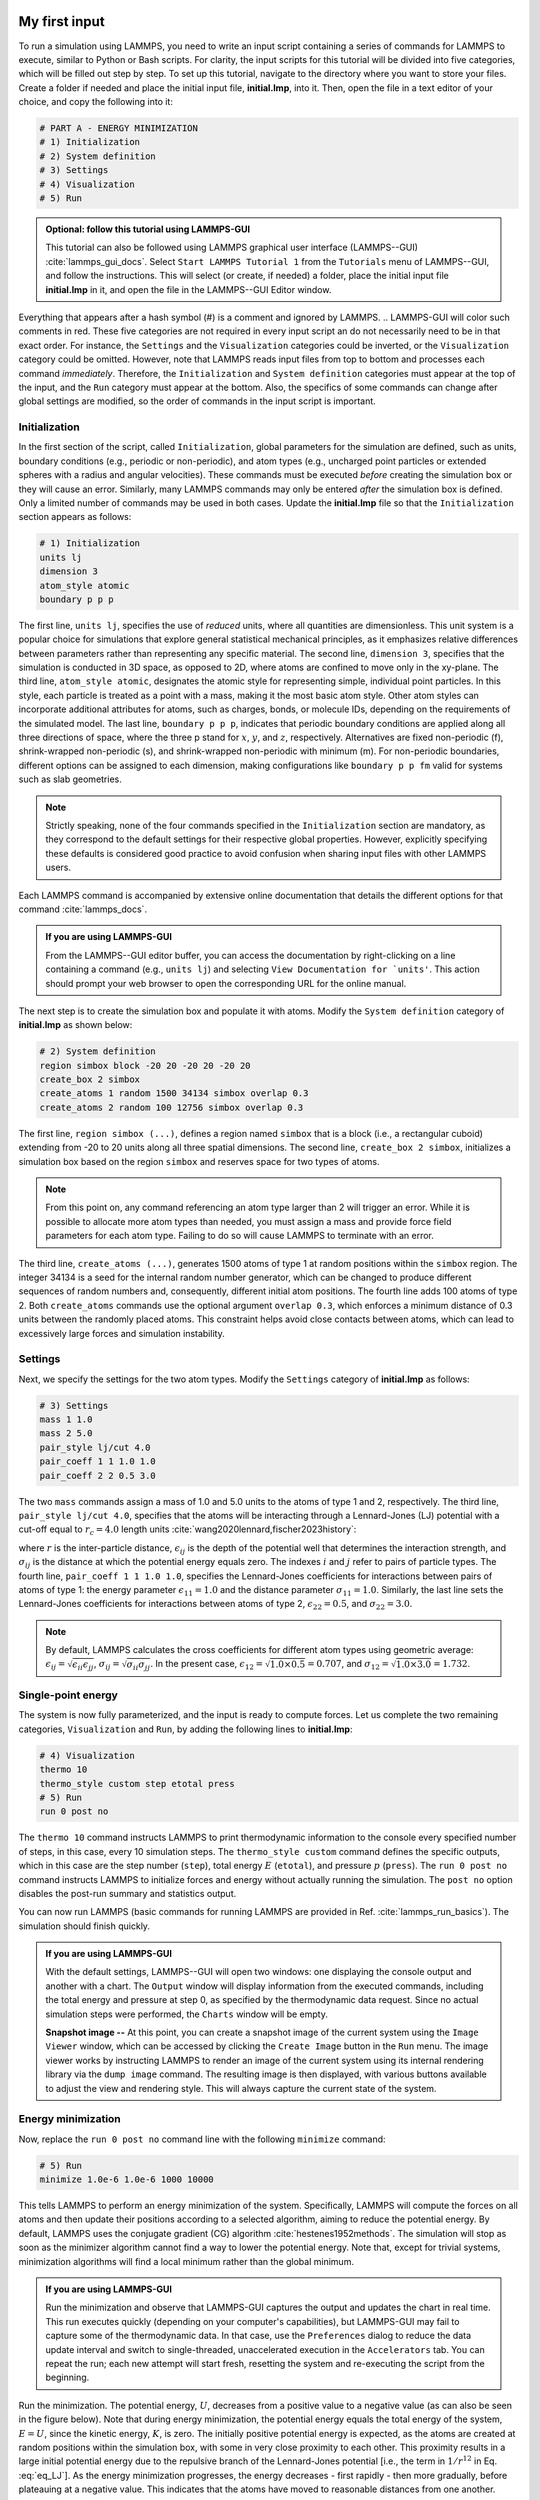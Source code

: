 My first input
==============

To run a simulation using LAMMPS, you need to write an input script
containing a series of commands for LAMMPS to execute, similar to Python
or Bash scripts.  For clarity, the input scripts for this tutorial will
be divided into five categories, which will be filled out step by step.
To set up this tutorial, navigate to the directory
where you want to store your files.  Create a folder if needed and
place the initial input file, **initial.lmp**, into it. Then, open the 
file in a text editor of your choice, and copy the following into it:

.. code-block:: lammps

    # PART A - ENERGY MINIMIZATION
    # 1) Initialization
    # 2) System definition
    # 3) Settings
    # 4) Visualization
    # 5) Run

.. admonition:: Optional: follow this tutorial using LAMMPS-GUI
    :class: gui

    This tutorial can also be followed using LAMMPS graphical
    user interface (LAMMPS--GUI) :cite:`lammps_gui_docs`.
    Select ``Start LAMMPS Tutorial 1`` from
    the ``Tutorials`` menu of LAMMPS--GUI, and follow the
    instructions.  This will select (or create, if needed) a folder, place
    the initial input file **initial.lmp** in it, and open the file in
    the LAMMPS--GUI Editor window.

Everything that appears after a hash symbol (#) is a comment
and ignored by LAMMPS.
.. LAMMPS-GUI will color such comments in red.
These five categories are not required in every input script an do not
necessarily need to be in that exact order.  For instance, the ``Settings``
and the ``Visualization`` categories could be inverted, or
the ``Visualization`` category could be omitted.  However, note that
LAMMPS reads input files from top to bottom and processes each command
*immediately*.  Therefore, the ``Initialization`` and
``System definition`` categories must appear at the top of the
input, and the ``Run`` category must appear at the bottom.  Also, the
specifics of some commands can change after global settings are modified, so the
order of commands in the input script is important.

Initialization
--------------

In the first section of the script, called ``Initialization``,
global parameters for the simulation are defined, such as units, boundary conditions
(e.g., periodic or non-periodic), and atom types (e.g., uncharged point particles
or extended spheres with a radius and angular velocities). These commands must be
executed *before* creating the simulation box or they will cause
an error. Similarly, many LAMMPS commands may only be
entered *after* the simulation box is defined. Only a limited
number of commands may be used in both cases. Update the **initial.lmp** file
so that the ``Initialization`` section appears as follows:

.. code-block:: lammps

    # 1) Initialization
    units lj
    dimension 3
    atom_style atomic
    boundary p p p

The first line, ``units lj``, specifies the use of *reduced*  
units, where all quantities are dimensionless.  This unit system is a  
popular choice for simulations that explore general statistical  
mechanical principles, as it emphasizes relative differences between  
parameters rather than representing any specific material.  The second  
line, ``dimension 3``, specifies that the simulation is conducted  
in 3D space, as opposed to 2D, where atoms are confined to move only in  
the xy-plane.  The third line, ``atom_style atomic``, designates  
the atomic style for representing simple, individual point particles.  
In this style, each particle is treated as a point with a mass, making  
it the most basic atom style.  Other atom styles can incorporate  
additional attributes for atoms, such as charges, bonds, or molecule  
IDs, depending on the requirements of the simulated model.  The last  
line, ``boundary p p p``, indicates that periodic boundary  
conditions are applied along all three directions of space, where the  
three p stand for :math:`x`, :math:`y`, and :math:`z`, respectively.  
Alternatives are fixed non-periodic (f), shrink-wrapped non-periodic (s), and  
shrink-wrapped non-periodic with minimum (m).  For non-periodic  
boundaries, different options can be assigned to each dimension, making  
configurations like ``boundary p p fm`` valid for systems such as  
slab geometries.

.. admonition:: Note
    :class: non-title-info

    Strictly speaking, none of the four commands specified in the
    ``Initialization`` section are mandatory, as they correspond to the
    default settings for their respective global properties.  However,
    explicitly specifying these defaults is considered good practice to
    avoid confusion when sharing input files with other LAMMPS users.

Each LAMMPS command is accompanied by extensive online documentation  
that details the different options for that command :cite:`lammps_docs`.

.. admonition:: If you are using LAMMPS-GUI
    :class: gui

    From the LAMMPS--GUI editor buffer, you can access the documentation by  
    right-clicking on a line containing a command (e.g., ``units lj``)  
    and selecting ``View Documentation for `units'``.  This action  
    should prompt your web browser to open the corresponding URL for the  
    online manual.

The next step is to create the simulation box and populate it with  
atoms.  Modify the ``System definition`` category of  
**initial.lmp** as shown below:

.. code-block:: lammps

    # 2) System definition
    region simbox block -20 20 -20 20 -20 20
    create_box 2 simbox
    create_atoms 1 random 1500 34134 simbox overlap 0.3
    create_atoms 2 random 100 12756 simbox overlap 0.3

The first line, ``region simbox (...)``, defines a region named  
``simbox`` that is a block (i.e., a rectangular cuboid) extending  
from -20 to 20 units along all three spatial dimensions.  The second  
line, ``create_box 2 simbox``, initializes a simulation box based  
on the region ``simbox`` and reserves space for two types of atoms.

.. admonition:: Note
    :class: non-title-info

    From this point on, any command referencing an atom type larger than 2
    will trigger an error.  While it is possible to allocate more atom
    types than needed, you must assign a mass and provide force field
    parameters for each atom type.  Failing to do so will cause LAMMPS to
    terminate with an error.

The third line, ``create_atoms (...)``, generates 1500 atoms of  
type 1 at random positions within the ``simbox`` region.  The  
integer 34134 is a seed for the internal random number generator, which  
can be changed to produce different sequences of random numbers and,  
consequently, different initial atom positions.  The fourth line adds  
100 atoms of type 2.  Both ``create_atoms`` commands use the  
optional argument ``overlap 0.3``, which enforces a minimum  
distance of 0.3 units between the randomly placed atoms.  This  
constraint helps avoid close contacts between atoms, which can lead  
to excessively large forces and simulation instability.

Settings
--------

Next, we specify the settings for the two atom types.  Modify the
``Settings`` category of **initial.lmp** as follows:

.. code-block:: lammps

    # 3) Settings
    mass 1 1.0
    mass 2 5.0
    pair_style lj/cut 4.0
    pair_coeff 1 1 1.0 1.0
    pair_coeff 2 2 0.5 3.0

The two ``mass`` commands assign a mass of 1.0 and 5.0 units to the
atoms of type 1 and 2, respectively.  The third line,
``pair_style lj/cut 4.0``, specifies that the atoms will be
interacting through a Lennard-Jones (LJ) potential with a cut-off equal
to :math:`r_c = 4.0` length units :cite:`wang2020lennard,fischer2023history`:

.. math::
    :label: eq_LJ

    E_{ij}(r) = 4 \epsilon_{ij} \left[ \left( \dfrac{\sigma_{ij}}{r} \right)^{12}
    - \left( \dfrac{\sigma_{ij}}{r} \right)^{6} \right], \quad \text{for} \quad r < r_c,

where :math:`r` is the inter-particle distance, :math:`\epsilon_{ij}` is
the depth of the potential well that determines the interaction strength, and
:math:`\sigma_{ij}` is the distance at which the potential energy equals zero.
The indexes :math:`i` and :math:`j` refer to pairs of particle types.
The fourth line, ``pair_coeff 1 1 1.0 1.0``, specifies the
Lennard-Jones coefficients for interactions between pairs of atoms
of type 1: the energy parameter :math:`\epsilon_{11} = 1.0` and
the distance parameter :math:`\sigma_{11} = 1.0`.  Similarly, the last line
sets the Lennard-Jones coefficients for interactions between atoms
of type 2, :math:`\epsilon_{22} = 0.5`, and :math:`\sigma_{22} = 3.0`.

.. admonition:: Note
    :class: non-title-info

    By default, LAMMPS calculates the cross coefficients for different atom
    types using geometric average: :math:`\epsilon_{ij} = \sqrt{\epsilon_{ii} \epsilon_{jj}}`,
    :math:`\sigma_{ij} = \sqrt{\sigma_{ii} \sigma_{jj}}`.  In the present case,
    :math:`\epsilon_{12} = \sqrt{1.0 \times 0.5} = 0.707`, and
    :math:`\sigma_{12} = \sqrt{1.0 \times 3.0} = 1.732`.

Single-point energy
-------------------

The system is now fully parameterized, and the input is ready to compute
forces.  Let us complete the two remaining categories,
``Visualization`` and ``Run``, by adding the following lines
to **initial.lmp**:

.. code-block:: lammps

    # 4) Visualization
    thermo 10
    thermo_style custom step etotal press
    # 5) Run
    run 0 post no

The ``thermo 10`` command instructs LAMMPS to print thermodynamic
information to the console every specified number of steps, in this case,
every 10 simulation steps.  The ``thermo_style custom`` command
defines the specific outputs, which in this case are the step number
(``step``), total energy :math:`E` (``etotal``), and pressure :math:`p` (``press``).
The ``run 0 post no`` command instructs LAMMPS to initialize forces and energy
without actually running the simulation.  The ``post no`` option disables
the post-run summary and statistics output.

You can now run LAMMPS (basic commands for running LAMMPS
are provided in Ref. :cite:`lammps_run_basics`).
The simulation should finish quickly.

.. admonition:: If you are using LAMMPS-GUI
    :class: gui

    With the default settings, LAMMPS--GUI will open two windows: one
    displaying the console output and another with a chart.  The ``Output`` window
    will display information from the executed commands, including the
    total energy and pressure at step 0,
    as specified by the thermodynamic data request.  Since no actual simulation
    steps were performed, the ``Charts`` window will be empty.

    **Snapshot image --** At this point, you can create a snapshot image of the current system
    using the ``Image Viewer`` window, which can be accessed by
    clicking the ``Create Image`` button in the ``Run`` menu.  The
    image viewer works by instructing LAMMPS to render an image of the
    current system using its internal rendering library via the ``dump image``
    command.  The resulting image is then displayed, with various
    buttons available to adjust the view and rendering style.  This will always
    capture the current state of the system.

Energy minimization
-------------------

Now, replace the ``run 0 post no`` command line with the
following ``minimize`` command:

.. code-block:: lammps

    # 5) Run
    minimize 1.0e-6 1.0e-6 1000 10000

This tells LAMMPS to perform an energy minimization of the system.
Specifically, LAMMPS will compute the forces on all atoms and then update their
positions according to a selected algorithm, aiming to reduce
the potential energy.  By default, LAMMPS uses the conjugate gradient (CG)
algorithm :cite:`hestenes1952methods`.  The simulation will stop as soon
as the minimizer algorithm cannot find a way to lower the potential
energy. Note that, except for trivial systems, minimization algorithms will find a
local minimum rather than the global minimum.

.. admonition:: If you are using LAMMPS-GUI
    :class: gui

    Run the minimization and observe that LAMMPS-GUI captures the output
    and updates the chart in real time.  This run executes quickly (depending
    on your computer's capabilities), but LAMMPS-GUI may fail to capture some
    of the thermodynamic data.  In that
    case, use the ``Preferences`` dialog to reduce the data update
    interval and switch to single-threaded, unaccelerated execution in the
    ``Accelerators`` tab.  You can repeat the run; each new attempt will start
    fresh, resetting the system and re-executing the script from the beginning.

Run the minimization.  The potential energy, :math:`U`, decreases
from a positive value to a negative value
(as can also be seen in the figure below).  Note that
during energy minimization, the potential energy equals the total energy
of the system, :math:`E = U`, since the kinetic energy, :math:`K`, is zero.  The
initially positive potential energy is expected, as the atoms are
created at random positions within the simulation box, with some in very
close proximity to each other.  This proximity results in a large
initial potential energy due to the repulsive branch of the
Lennard-Jones potential [i.e., the term in :math:`1/r^{12}` in
Eq. :eq:`eq_LJ`].  As the energy minimization progresses, the energy
decreases - first rapidly - then more gradually, before plateauing at a
negative value.  This indicates that the atoms have moved to reasonable
distances from one another.

..
    Create and save a snapshot image of the simulation state after the
    minimization, and compare it to the initial image.  You should observe
    that the atoms are *clumping together* as they move toward positions
    of lower potential energy.

Molecular dynamics
------------------

After energy minimization, any overlapping atoms are displaced, and
the system is ready for a molecular dynamics simulation.  To continue
from the result of the minimization step, append the MD simulation
commands to the same input script, **initial.lmp**.  Add the
following lines immediately after the ``minimize`` command:

.. code-block:: lammps

    # PART B - MOLECULAR DYNAMICS
    # 4) Visualization
    thermo 50
    thermo_style custom step temp etotal pe ke press

Since LAMMPS reads inputs from top to bottom, these lines will
be executed *after* the energy minimization.  Therefore,
there is no need to re-initialize or re-define the
system.  The ``thermo`` command is called a second time to
update the output frequency from 10 to 50 as soon as ``PART B`` of
the simulation starts.  In addition, a new ``thermo_style``
command is introduced to specify the thermodynamic information LAMMPS should
print during ``PART B``.  This adjustment is made because, during
molecular dynamics, the system exhibits a non-zero temperature :math:`T` (and
consequently a non-zero kinetic energy :math:`K`, keyword ``ke``), which are useful to monitor.
The ``pe`` keyword represents the potential energy of the system, :math:`E`, such that
:math:`U + K = E`.

Then, add a second ``Run`` category by including the following
lines in ``PART B`` of **initial.lmp**:

.. code-block:: lammps

    # 5) Run
    fix mynve all nve
    timestep 0.005
    run 50000

The ``fix nve`` command updates the positions and velocities of the
atoms in the group ``all`` at every step.  The group ``all``
is a default group that contains all atoms.  The last two lines specify
the value of the ``timestep`` and the number of steps for the
``run``, respectively, for a total duration of 250 time units.

.. admonition:: Note
    :class: non-title-info

    Since no other fix commands alter forces or velocities, and periodic
    boundary conditions are applied in all directions, the MD simulation
    will be performed in the microcanonical (NVE) ensemble, which
    maintains a constant number of particles and a fixed box volume.  In
    this ensemble, the system does not exchange energy with anything
    outside the simulation box.

Run the simulation using LAMMPS.  Initially, there is no equilibrium
between potential and kinetic energy, as the potential energy
decreases while the kinetic energy increases.  After approximately
40000 steps, the values for both kinetic and potential energy
plateau, indicating that the system has reached equilibrium, with
the total energy fluctuating around a certain constant value.

Now, we change the ``Run`` section to (note the smaller number of  
MD steps):  

.. code-block:: lammps

    # 5) Run
    fix mynve all nve
    fix mylgv all langevin 1.0 1.0 0.1 10917
    timestep 0.005
    run 15000

The new command adds a Langevin thermostat to the atoms in the group  
``all``, with a target temperature of 1.0 temperature units  
throughout the run (the two numbers represent the target temperature at  
the beginning and at the end of the run, which results in a temperature  
ramp if they differ) :cite:`schneider1978molecular`.  A ``damping``  
parameter of 0.1 is used.  It determines how rapidly the temperature is  
relaxed to its desired value.  In a Langevin thermostat, the atoms are  
subject to friction and random noise (in the form of randomly added  
velocities).  Since a constant friction term removes more kinetic energy  
from fast atoms and less from slow atoms, the system will eventually  
reach a dynamic equilibrium where the kinetic energy removed and added  
are about the same.  The number 10917 is a seed used to initialize the  
random number generator used inside of ``fix langevin``; you can  
change it to perform statistically independent simulations.  In the  
presence of a thermostat, the MD simulation will be performed in the  
canonical or NVT ensemble.

Run the simulation again using LAMMPS.  From the information  
printed in the log file, one can see that the temperature  
starts from 0 but rapidly reaches the requested value and  
stabilizes itself near :math:`T=1` temperature units.  One can also observe that  
the potential energy, :math:`U`, rapidly decreases during energy  
minimization (see the figure below).  After  
the molecular dynamics simulation starts, :math:`U` increases until  
it reaches a plateau value of about -0.25.  The kinetic energy,  
:math:`K`, is equal to zero during energy minimization and then  
increases rapidly during molecular dynamics until it reaches  
a plateau value of about 1.5.

.. admonition:: If you are using LAMMPS-GUI
    :class: gui

    From the information  
    printed in the ``Output`` window, one can see that the temperature  
    starts from 0 but rapidly reaches the requested value and  
    stabilizes itself near :math:`T=1` temperature units.  One can also observe that  
    the potential energy, :math:`U`, rapidly decreases during energy  
    minimization (see the figure below).  After  
    the molecular dynamics simulation starts, :math:`U` increases until  
    it reaches a plateau value of about -0.25.  The kinetic energy,  
    :math:`K`, is equal to zero during energy minimization and then  
    increases rapidly during molecular dynamics until it reaches  
    a plateau value of about 1.5.

.. figure:: figures/LJ-energy-dm.png
    :class: only-dark
    :alt: Evolution of the Lennard-Jones fluid energy

.. figure:: figures/LJ-energy.png
    :class: only-light
    :alt: Evolution of the Lennard-Jones fluid energy

..  container:: figurelegend

    (a) Potential energy, :math:`U`, of the binary mixture as a function of the
    step during energy minimization.
    (b) Potential energy, :math:`U`, as a function of time, :math:`t`, during molecular dynamics in
    the NVT ensemble.  (c) Kinetic energy, :math:`K`, during energy minimization.
    (d) Kinetic energy, :math:`K`, during molecular dynamics.

Trajectory visualization
------------------------

So far, the simulation has been mostly monitored through the analysis of  
thermodynamic information.  To better follow the evolution of the system  
and visualize the trajectories of the atoms, let us print the positions
of the atoms in a file at a regular interval.

Add the following command to the ``Visualization`` section  
of ``PART B`` of the **initial.lmp** file:

.. code-block:: lammps

    dump mydmp all atom 100 dump.lammpstrj

Run the **initial.lmp** file using LAMMPS again. A file named **dump.lammpstrj**
must appear alongside **initial.lmp**. The **.lammpstrj** file can be opened
using VMD :cite:`vmd_home, humphrey1996vmd` or OVITO :cite:`ovito_home, ovito_paper`.

.. admonition:: If you are using LAMMPS-GUI
    :class: gui

    Use the ``dump image``  
    command to create snapshot images during the simulation.  We  
    have already explored the ``Image Viewer`` window.  Open it again  
    and adjust the visualization to your liking using the available buttons.  
    Now you can copy the commands used to create this visualization to the  
    clipboard by either using the ``Ctrl-D`` keyboard shortcut or  
    selecting ``Copy dump image command`` from the ``File`` menu.  
    This text can be pasted into the ``Visualization`` section  
    of ``PART B`` of the **initial.lmp** file.  This may look like  
    the following:

    .. code-block:: lammps

        dump viz all image 100 myimage-*.ppm type type size 800 800 zoom 1.452 shiny 0.7 fsaa yes &
            view 80 10 box yes 0.025 axes no 0.0 0.0 center s 0.483725 0.510373 0.510373
        dump_modify viz pad 9 boxcolor royalblue backcolor white adiam 1 1.6 adiam 2 4.8

    This command tells LAMMPS to generate NetPBM format images every 100  
    steps.  The two ``type`` keywords are for *color* and  
    *diameter*, respectively.  Run the **initial.lmp** using  
    LAMMPS again, and a new window named ``Slide Show`` will pop up.  
    It will show each image created by the ``dump image`` as it is  
    created. After the simulation is finished (or stopped), the slideshow  
    viewer allows you to animate the trajectory by cycling through the  
    images.  The window also allows you to export the animation to a movie  
    (provided the FFMpeg program is installed) and to bulk delete those  
    image files.

    The rendering of the system can be further adjusted using the many  
    options of the ``dump image`` command.  For instance, the value for the  
    ``shiny`` keyword is used to adjust the shininess of the atoms, the  
    ``box`` keyword adds or removes a representation of the box, and  
    the ``view`` and ``zoom`` keywords adjust the camera (and so on).

Improving the script
====================

Let us improve the input script and perform more advanced operations,
such as specifying initial positions for the atoms and restarting the
simulation from a previously saved configuration.

Control the initial atom positions
----------------------------------

Open the **improved.min.lmp**, which was downloaded during the  
tutorial setup.  This file contains the ``Part A`` of the  
**initial.lmp** file, but *without* any  
commands in the ``System definition`` section:

.. code-block:: lammps

    # 1) Initialization
    units lj
    dimension 3
    atom_style atomic
    boundary p p p
    # 2) System definition
    # 3) Settings
    mass 1 1.0
    mass 2 10.0
    pair_style lj/cut 4.0
    pair_coeff 1 1 1.0 1.0
    pair_coeff 2 2 0.5 3.0
    # 4) Visualization
    thermo 10
    thermo_style custom step etotal press
    # 5) Run
    minimize 1.0e-6 1.0e-6 1000 10000

We want to create the atoms of types 1 and 2 in two separate  
regions.  To achieve this, we need to add two ``region`` commands and then  
reintroduce the ``create_atoms`` commands, this time using the new  
regions instead of the simulation box region to place the atoms:

.. code-block:: lammps

    # 2) System definition
    region simbox block -20 20 -20 20 -20 20
    create_box 2 simbox
    # for creating atoms
    region cyl_in cylinder z 0 0 10 INF INF side in
    region cyl_out cylinder z 0 0 10 INF INF side out
    create_atoms 1 random 1000 34134 cyl_out
    create_atoms 2 random 150 12756 cyl_in

The ``side in`` and ``side out`` keywords are used to define  
regions representing the inside and outside of the cylinder of radius  
10 length units.  Then, append a sixth section titled ``Save system`` at the end  
of the file, ensuring that the ``write_data`` command is placed *after*  
the ``minimize`` command:

.. code-block:: lammps

    # 6) Save system
    write_data improved.min.data

.. admonition:: Note
    :class: non-title-info

    A key improvement to the input is the addition of the  
    ``write_data`` command.  This command writes the state of the  
    system to a text file called **improved.min.data**.  This  
    **.data** file will be used later to restart the simulation from  
    the final state of the energy minimization step, eliminating the need  
    to repeat the system creation and minimization.

Run the **improved.min.lmp** file using LAMMPS--GUI.  At the end  
of the simulation, a file called **improved.min.data** is created.  

.. admonition:: If you are using LAMMPS-GUI
    :class: gui

    You can view the contents of **improved.min.data** from LAMMPS--GUI, by  
    right-clicking on the file name in the editor and selecting the entry  
    ``View file improved.min.data``.

The created **.data** file contains all the information necessary  
to restart the simulation, such as the number of atoms, the box size,  
the masses, and the pair coefficients.  This **.data** file also  
contains the final positions of the atoms within the ``Atoms``  
section.  The first five columns of the ``Atoms`` section  
correspond (from left to right) to the atom indexes (from 1 to the total  
number of atoms, 1150), the atom types (1 or 2 here), and the positions  
of the atoms :math:`x`, :math:`y`, :math:`z`.  The last three columns are image flags that  
keep track of which atoms crossed the periodic boundary.  The exact  
format of each line in the ``Atoms`` section depends on the choice  
of ``atom_style``, which determines which per-atom data is set and  
stored internally in LAMMPS.

.. admonition:: Note
    :class: non-title-info

    Instead of the ``write_data`` command, you can also use the  
    ``write_restart`` command to save the state  
    of the simulation to a binary restart file.  Binary restart files are  
    more compact, faster to write, and contain more information, making them often  
    more convenient to use.  For example, the choice of ``atom_style``  
    or ``pair_style`` is recorded, so those commands do not need to be issued  
    before reading the restart.  Note however that restart files are not expected to be  
    portable across LAMMPS versions or platforms.  Therefore, in these tutorials,  
    and with the exception of Tutorial 3, :ref:`all-atoms-label`,
    we primarily use ``write_data`` to provide you with a reference  
    copy of the data file that works regardless of your LAMMPS version and platform.

Restarting from a saved configuration
-------------------------------------

To continue a simulation from the saved configuration, open the  
**improved.md.lmp** file, which was downloaded during the tutorial setup.  
This file contains the ``Initialization`` part from **initial.lmp**  
and **improved.min.lmp**:

.. code-block:: lammps

    # 1) Initialization
    units lj
    dimension 3
    atom_style atomic
    boundary p p p
    # 2) System definition
    # 3) Settings
    # 4) Visualization
    # 5) Run

Since we read most of the information from the data file, we don't need  
to repeat all the commands from the ``System definition``  
and ``Settings`` categories.  The exception is the ``pair_style``  
command, which now must come *before* the simulation box is defined,  
meaning before the ``read_data`` command.  Add the following  
lines to **improved.md.lmp**:

.. code-block:: lammps

    # 2) System definition
    pair_style lj/cut 4.0
    read_data improved.min.data

By visualizing the system, you may
have noticed that some atoms left their original region during
minimization.  To start the simulation from a clean slate, with only
atoms of type 2 inside the cylinder and atoms of type 1 outside the
cylinder, let us delete the misplaced atoms by adding the following
commands to **improved.md.lmp**:

.. code-block:: lammps

    region cyl_in cylinder z 0 0 10 INF INF side in
    region cyl_out cylinder z 0 0 10 INF INF side out
    group grp_t1 type 1
    group grp_t2 type 2
    group grp_in region cyl_in
    group grp_out region cyl_out
    group grp_t1_in intersect grp_t1 grp_in
    group grp_t2_out intersect grp_t2 grp_out
    delete_atoms group grp_t1_in
    delete_atoms group grp_t2_out

The first two ``region`` commands recreate the previously defined  
regions, which is necessary since regions are not saved by the  
``write_data`` command.  The first two ``group`` commands  
create groups containing all the atoms of type 1 and all the  
atoms of type 2, respectively.  The next two ``group`` commands  
create atom groups based on their positions at the beginning of the  
simulation, i.e., when the commands are being read by LAMMPS.  The last  
two ``group`` commands create atom groups based on the intersection  
between the previously defined groups.  Finally, the two  
``delete_atoms`` commands delete the atoms of type 1  
located inside the cylinder and the atoms of type 2 located  
outside the cylinder, respectively.

Since LAMMPS has a limited number of custom groups (30), it is good practice  
to delete groups that are no longer needed.  This can be done by adding the  
following four commands to **improved.md.lmp**:

.. code-block:: lammps

    # delete no longer needed groups
    group grp_in delete
    group grp_out delete
    group grp_t1_in delete
    group grp_t2_out delete

Let us monitor the number of atoms of each type inside the cylinder as a
function of time by creating the following equal-style variables:

.. code-block:: lammps

    variable n1_in equal count(grp_t1,cyl_in)
    variable n2_in equal count(grp_t2,cyl_in)

The equal-style ``variables`` are expressions evaluated  
during the run and return a number.  Here, they are defined to count  
the number of atoms of a specific group within the ``cyl_in`` region.

In addition to counting the atoms in each region, we will also extract  
the coordination number of type 2 atoms around type 1 atoms.  The  
coordination number measures the number of type 2 atoms near  
type 1 atoms, defined by a cutoff distance.  Taking the average provides  
a good indicator of the degree of mixing in a binary mixture.  This  
is done using two ``compute`` commands:  the first counts the  
coordinated atoms, and the second calculates the average over all type 1  
atoms.  Add the following lines to **improved.md.lmp**:

.. code-block:: lammps

    compute coor12 grp_t1 coord/atom cutoff 2 group grp_t2
    compute sumcoor12 grp_t1 reduce ave c_coor12

The ``compute reduce ave`` command is used to average the per-atom  
coordination number calculated by the ``coord/atom``  
compute command.  Compute commands are not automatically invoked; they  
require a *consumer* command that references the compute.  In this case, the  
first compute is referenced by the second, and we reference the second  
in a ``thermo_style custom`` command (see below).

.. admonition:: Note
    :class: non-title-info

    There is no need for a ``Settings``  
    section, as the settings are taken from the **.data** file.

Finally, let us complete the script by adding the following lines to
**improved.md.lmp**:

.. code-block:: lammps

    # 4) Visualization
    thermo 1000
    thermo_style custom step temp pe ke etotal press v_n1_in v_n2_in c_sumcoor12
    dump viz all image 1000 myimage-*.ppm type type shiny 0.1 box no 0.01 view 0 0 zoom 1.8 fsaa yes size 800 800
    dump_modify viz adiam 1 1 adiam 2 3 acolor 1 turquoise acolor 2 royalblue backcolor white

The two variables ``n1_in``, ``n2_in``, along with the compute  
``sumcoor12``, were added to the list of information printed during  
the simulation.  Additionally, images of the system will be created with  
slightly less saturated colors than the default ones.

Finally, add the following lines to **improved.md.lmp**:

.. code-block:: lammps

    # 5) Run
    velocity all create 1.0 49284 mom yes dist gaussian
    fix mynve all nve
    fix mylgv all langevin 1.0 1.0 0.1 10917 zero yes
    timestep 0.005
    run 300000

Here, there are a few more differences from the previous simulation.  
First, the ``velocity create`` command assigns an initial velocity  
to each atom.  The initial velocity is chosen so that the average  
initial temperature is equal to 1.0 temperature units.  The additional  
keywords ensure that no linear momentum (``mom yes``) is given to  
the system and that the generated velocities are distributed according  
to a Gaussian distribution.  Another improvement is the ``zero  
yes`` keyword in the Langevin thermostat, which ensures that the total  
random force applied to the atoms is equal to zero. These steps are  
important to prevent the system from starting to drift or move as a  
whole.

.. admonition:: Note
    :class: non-title-info

    A bulk system with periodic boundary conditions is expected to remain
    in place.  Accordingly, when computing the temperature from the
    kinetic energy, we use :math:`3N-3`` degrees of freedom since there is no
    global translation.  In a drifting system, some of the kinetic energy
    is due to the drift, which means the system itself cools down.  In
    extreme cases, the system can freeze while its center of mass drifts
    very quickly.  This phenomenon is sometimes referred to as the
    *flying ice cube syndrome* :cite:`wong2016good`.

Run **improved.md.lmp** and observe the mixing of the two populations  
over time.

.. figure:: figures/mixing-vmd-dark.png
    :class: only-dark
    :alt: Evolution of the Lennard-Jones fluid mixing

.. figure:: figures/mixing-vmd-light.png
    :class: only-light
    :alt: Evolution of the Lennard-Jones fluid mixing

..  container:: figurelegend

    Evolution of the system during mixing. The
    three snapshots show respectively the system at :math:`t = 0` (left panel),
    :math:`t = 75` (middle panel), and :math:`t = 1500` (right panel). The atoms of type
    1 are represented as small green spheres and the atoms of type 2 as large cyan spheres.

From the  variables ``n1_in`` and ``n2_in``, you can track the number of atoms  
in each region as a function of time (figure below, panel a).  To view  
their evolution, select the entries ``v_n1_in`` or ``v_n2_in`` in the ``Data``  
drop-down menu in the ``Charts`` window of LAMMPS--GUI.
In addition, as the mixing progresses, the average coordination number  
between atoms of types 1 and 2 increases from about 0.01 to 0.04  
(figure below, panel b).  This indicates that, over time, more and  
more particles of type 1 come into contact with particles of type 2, as  
expected during mixing.  This can be observed using the entry  
``c_sumcoor12`` in the ``Charts`` drop-down menu.

.. figure:: figures/LJ-mixing-dm.png
    :class: only-dark
    :alt: Evolution of the Lennard-Jones fluid mixing

.. figure:: figures/LJ-mixing.png
    :class: only-light
    :alt: Evolution of the Lennard-Jones fluid mixing

..  container:: figurelegend

    a) Evolution of the numbers :math:`N_\text{1, in}$` and :math:`N_\text{2, in}` of atoms
    of types 1 and 2, respectively, within the ``cyl_in`` region as functions
    of time :math:`t`.  b) Evolution of the coordination number :math:`C_{1-2}`
    (compute ``sumcoor12``) between atoms of types 1 and 2.
